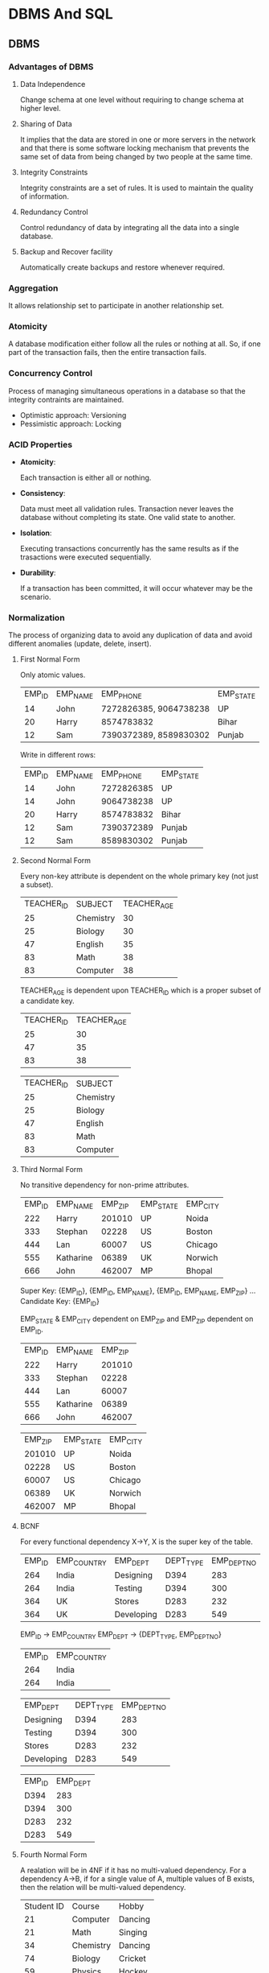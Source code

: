 * DBMS And SQL

** DBMS

*** Advantages of DBMS

**** Data Independence

     Change schema at one level without requiring to change schema at
     higher level.

**** Sharing of Data

     It implies that the data are stored in one or more servers in the
     network and that there is some software locking mechanism that
     prevents the same set of data from being changed by two people at
     the same time.

**** Integrity Constraints

     Integrity constraints are a set of rules. It is used to maintain
     the quality of information.

**** Redundancy Control

     Control redundancy of data by integrating all the data into a
     single database.

**** Backup and Recover facility

     Automatically create backups and restore whenever required.

*** Aggregation

    It allows relationship set to participate in another relationship
    set.

*** Atomicity

    A database modification either follow all the rules or nothing at
    all. So, if one part of the transaction fails, then the entire
    transaction fails.

*** Concurrency Control

    Process of managing simultaneous operations in a database so that
    the integrity contraints are maintained.

    - Optimistic approach: Versioning
    - Pessimistic approach: Locking

*** ACID Properties

    - *Atomicity*:

      Each transaction is either all or nothing.

    - *Consistency*:

      Data must meet all validation rules. Transaction never leaves
      the database without completing its state.
      One valid state to another.

    - *Isolation*:

      Executing transactions concurrently has the same results as if
      the trasactions were executed sequentially.

    - *Durability*:

      If a transaction has been committed, it will occur whatever may
      be the scenario.

*** Normalization

    The process of organizing data to avoid any duplication of data
    and avoid different anomalies (update, delete, insert).

**** First Normal Form

     Only atomic values.

     | EMP_ID | EMP_NAME | EMP_PHONE              | EMP_STATE |
     |     14 | John     | 7272826385, 9064738238 | UP        |
     |     20 | Harry    | 8574783832             | Bihar     |
     |     12 | Sam      | 7390372389, 8589830302 | Punjab    |

     Write in different rows:

     | EMP_ID | EMP_NAME |  EMP_PHONE | EMP_STATE |
     |     14 | John     | 7272826385 | UP        |
     |     14 | John     | 9064738238 | UP        |
     |     20 | Harry    | 8574783832 | Bihar     |
     |     12 | Sam      | 7390372389 | Punjab    |
     |     12 | Sam      | 8589830302 | Punjab    |

**** Second Normal Form

     Every non-key attribute is dependent on the whole primary key
     (not just a subset).

     | TEACHER_ID | SUBJECT   | TEACHER_AGE |
     |         25 | Chemistry |          30 |
     |         25 | Biology   |          30 |
     |         47 | English   |          35 |
     |         83 | Math      |          38 |
     |         83 | Computer  |          38 |

     TEACHER_AGE is dependent upon TEACHER_ID which is a proper subset
     of a candidate key.

     | TEACHER_ID | TEACHER_AGE |
     |         25 |          30 |
     |         47 |          35 |
     |         83 |          38 |

     | TEACHER_ID | SUBJECT   |
     |         25 | Chemistry |
     |         25 | Biology   |
     |         47 | English   |
     |         83 | Math      |
     |         83 | Computer  |

**** Third Normal Form

     No transitive dependency for non-prime attributes.

     | EMP_ID | EMP_NAME  | EMP_ZIP | EMP_STATE | EMP_CITY |
     |    222 | Harry     |  201010 | UP        | Noida    |
     |    333 | Stephan   |   02228 | US        | Boston   |
     |    444 | Lan       |   60007 | US        | Chicago  |
     |    555 | Katharine |   06389 | UK        | Norwich  |
     |    666 | John      |  462007 | MP        | Bhopal   |

     Super Key: {EMP_ID}, {EMP_ID, EMP_NAME}, {EMP_ID, EMP_NAME, EMP_ZIP} ...
     Candidate Key: {EMP_ID}

     EMP_STATE & EMP_CITY dependent on EMP_ZIP and EMP_ZIP dependent
     on EMP_ID.

     | EMP_ID | EMP_NAME  | EMP_ZIP |
     |    222 | Harry     |  201010 |
     |    333 | Stephan   |   02228 |
     |    444 | Lan       |   60007 |
     |    555 | Katharine |   06389 |
     |    666 | John      |  462007 |

     | EMP_ZIP | EMP_STATE | EMP_CITY |
     |  201010 | UP        | Noida    |
     |   02228 | US        | Boston   |
     |   60007 | US        | Chicago  |
     |   06389 | UK        | Norwich  |
     |  462007 | MP        | Bhopal   |
     
**** BCNF

     For every functional dependency X->Y, X is the super key of the
     table.

     | EMP_ID | EMP_COUNTRY | EMP_DEPT   | DEPT_TYPE | EMP_DEPT_NO |
     |    264 | India       | Designing  | D394      |         283 |
     |    264 | India       | Testing    | D394      |         300 |
     |    364 | UK          | Stores     | D283      |         232 |
     |    364 | UK          | Developing | D283      |         549 |

     EMP_ID -> EMP_COUNTRY
     EMP_DEPT -> {DEPT_TYPE, EMP_DEPT_NO}

     | EMP_ID | EMP_COUNTRY |
     |    264 | India       |
     |    264 | India       |

     | EMP_DEPT   | DEPT_TYPE | EMP_DEPT_NO |
     | Designing  | D394      |         283 |
     | Testing    | D394      |         300 |
     | Stores     | D283      |         232 |
     | Developing | D283      |         549 |

     | EMP_ID | EMP_DEPT |
     | D394   |      283 |
     | D394   |      300 |
     | D283   |      232 |
     | D283   |      549 |
     
**** Fourth Normal Form

     A realation will be in 4NF if it has no multi-valued
     dependency. For a dependency A->B, if for a single value of A,
     multiple values of B exists, then the relation will be
     multi-valued dependency.

     | Student ID | Course    | Hobby   |
     |         21 | Computer  | Dancing |
     |         21 | Math      | Singing |
     |         34 | Chemistry | Dancing |
     |         74 | Biology   | Cricket |
     |         59 | Physics   | Hockey  |

     Student ID -> Course, Student ID -> Hobby

     This is not allowed so we split the table:

     | Student ID | Course    |
     |         21 | Computer  |
     |         21 | Math      |
     |         34 | Chemistry |
     |         74 | Biology   |
     |         59 | Physics   |
     

     | Student ID | Hobby   |
     |         21 | Dancing |
     |         21 | Singing |
     |         34 | Dancing |
     |         74 | Cricket |
     |         59 | Hockey  |

     | EMP_ID | EMP_DEPT |
     | D394   |      283 |
     | D394   |      300 |
     | D283   |      232 |
     | D283   |      549 |

*** Joins
    Ref: https://www.javatpoint.com/dbms-sql-joins

    Combining two or more tables based on some condition.

**** Types of Joins

     - *INNER JOIN*:

       Selects records that have matching values in both tables as
       long as the condition is satisfied.

       *Example*:

       Employee Table:

       | EMP_ID | EMP_NAME  | CITY       | SALARY | AGE |
       |      1 | Angelina  | Chicago    | 200000 |  30 |
       |      2 | Robert    | Austin     | 300000 |  26 |
       |      3 | Christian | Denver     | 100000 |  42 |
       |      4 | Kristen   | Washington | 500000 |  29 |
       |      5 | Russell   | Los angels | 200000 |  36 |
       |      6 | Marry     | Canada     | 600000 |  48 |

       Project Table:

       | PROJECT_NO | EMP_ID | DEPARTMENT  |
       |        101 |      1 | Testing     |
       |        102 |      2 | Development |
       |        103 |      3 | Designing   |
       |        104 |      4 | Development |

       #+begin_src sql
 SELECT Employee.EMP_NAME, Project.DEPARTMENT
 FROM Employee
 INNER JOIN Project
 ON Project.EMP_ID = Employee.EMP_ID;
       #+end_src

       *Output*:

        | EMP_NAME  | DEPARTMENT  |
        | Angelina  | Testing     |
        | Robert    | Development |
        | Christian | Designing   |
        | Kristen   | Development |

     - *LEFT JOIN*:

       Returns all the values from left table and the matching values
       from the right table. If there is no match, it will return =NULL=.

       *Example*:

       Employee Table:

       | EMP_ID | EMP_NAME  | CITY       | SALARY | AGE |
       |      1 | Angelina  | Chicago    | 200000 |  30 |
       |      2 | Robert    | Austin     | 300000 |  26 |
       |      3 | Christian | Denver     | 100000 |  42 |
       |      4 | Kristen   | Washington | 500000 |  29 |
       |      5 | Russell   | Los angels | 200000 |  36 |
       |      6 | Marry     | Canada     | 600000 |  48 |

       Project Table:

       | PROJECT_NO | EMP_ID | DEPARTMENT  |
       |        101 |      1 | Testing     |
       |        102 |      2 | Development |
       |        103 |      3 | Designing   |
       |        104 |      4 | Development |

       #+begin_src sql
 SELECT Employee.EMP_NAME, Project.DEPARTMENT
 FROM Employee
 LEFT JOIN Project
 ON Project.EMP_ID = Employee.EMP_ID;
       #+end_src

       *Output*:

        | EMP_NAME  | DEPARTMENT  |
        | Angelina  | Testing     |
        | Robert    | Development |
        | Christian | Designing   |
        | Kristen   | Development |
        | Russell   | NULL        |
        | Marry     | NULL        |

     - *RIGHT JOIN*:

       Returns all the values from the right table and the matched
       values from the left table. If there is no matching values, it
       will return =NULL=.

       *Example*:

       Employee Table:

       | EMP_ID | EMP_NAME  | CITY       | SALARY | AGE |
       |      1 | Angelina  | Chicago    | 200000 |  30 |
       |      2 | Robert    | Austin     | 300000 |  26 |
       |      3 | Christian | Denver     | 100000 |  42 |
       |      4 | Kristen   | Washington | 500000 |  29 |
       |      5 | Russell   | Los angels | 200000 |  36 |
       |      6 | Marry     | Canada     | 600000 |  48 |

       Project Table:

       | PROJECT_NO | EMP_ID | DEPARTMENT  |
       |        101 |      1 | Testing     |
       |        102 |      2 | Development |
       |        103 |      3 | Designing   |
       |        104 |      4 | Development |

       #+begin_src sql
 SELECT Employee.EMP_NAME, Project.DEPARTMENT
 FROM Employee
 RIGHT JOIN Project
 ON Project.EMP_ID = Employee.EMP_ID;
       #+end_src

       *Output*:

        | EMP_NAME  | DEPARTMENT  |
        | Angelina  | Testing     |
        | Robert    | Development |
        | Christian | Designing   |
        | Kristen   | Development |

     - *FULL JOIN*:

       It is the result of a combination of both left and right outer
       join. Returns all the record from both tables, if no match is
       found it will return NULL.

       *Example*:

       Employee Table:

       | EMP_ID | EMP_NAME  | CITY       | SALARY | AGE |
       |      1 | Angelina  | Chicago    | 200000 |  30 |
       |      2 | Robert    | Austin     | 300000 |  26 |
       |      3 | Christian | Denver     | 100000 |  42 |
       |      4 | Kristen   | Washington | 500000 |  29 |
       |      5 | Russell   | Los angels | 200000 |  36 |
       |      6 | Marry     | Canada     | 600000 |  48 |

       Project Table:

       | PROJECT_NO | EMP_ID | DEPARTMENT  |
       |        101 |      1 | Testing     |
       |        102 |      2 | Development |
       |        103 |      3 | Designing   |
       |        104 |      4 | Development |

       #+begin_src sql
 SELECT Employee.EMP_NAME, Project.DEPARTMENT
 FROM Employee
 FULL JOIN Project
 ON Project.EMP_ID = Employee.EMP_ID;
       #+end_src

       *Output*:

        | EMP_NAME  | DEPARTMENT  |
        | Angelina  | Testing     |
        | Robert    | Development |
        | Christian | Designing   |
        | Kristen   | Development |
        | Russell   | NULL        |
        | Marry     | NULL        |
    
*** Indexing

    Indexing is used to optimize the performance of a database by
    minimizing the number of disk accesses required when a query is
    processed.

    | Search Key | Data Reference |

*** RAID

    Redundancy array of independent disk. It is used to connect
    multiple storage device for increased performance, data redundancy
    or both.

*** Storage Engine

    Underlying software that a DBMS uses to create, read, update,
    delete data from a database.
    
*** Federation
    Ref: https://github.com/donnemartin/system-design-primer#federation

    Federation (also known as functional partitioning) splits up the
    db by functions. Example a db can be split up into *forums*,
    *users*, and *products*.

    *Advantages*:

    - Less read and write traffic to each db.
    - Less replication lag.
    - Better caching since the db is small.
    - Enables parallel writes, increasing throughput.

    *Disadvantages*:

    - Not effective if your schema requires huge functions or tables.
    - Some complexity in the application logic to determine which db
      to read/write from.
    - Joins becomes more complex and slow.
    - Additional hardware and complexity.
    
*** Sharding

    Distributing data across different databases such that each
    database can only manager a subset of the data.  Example: Shard a
    user database based on the starting character of the name like -
    'a' to 'l' in one shard and 'm' to 'z' in another shard. Or shard
    based on the geographic location.

    *Advantages*:

    - Less read and write traffic on a single db, less replication,
      more cache hits.
    - Index size is reduced which makes the queries faster.
    - If one shard goes down the other shards are still working, note
      that sharding is not a solution for single point of failure, you
      shoud have some replication of db for that.

    *Disadvantages*:

    - Complex SQL queries
    - The traffic on certain shard can increase a lot if the sharding
      is not done on a good parameter.
    - Joining data from shards is complex.
    - Adds more hardware and additional complexity.
    
*** Denormalization

    It is opposite of normalization as the name suggests.

    *Advantages*:

    - It attempts to improve read performance at some expense of write
      performance.
    - Redundant copies of the data are written to avoid expensive joins.
    - After techniques like sharding the join operations become more
      expensive so denormalization might solve that problem to some
      extent.

    *Disadvantages*:

    - Duplication of data.
    - Redundant information stay in sync, which increases the
      complexity of db design.
    - Heavy write system might get negatively impacted by denormalization.



** SQL

   Structured Query Language. It is used to store and manage data in a
   RDBMS.

*** Datatypes

***** Binary Datatypes

 | Data Type | Description                                                                              |
 | binary    | It has a maximum length of 8000 bytes. It contains fixed-length binary data.             |
 | varbinary | It has a maximum length of 8000 bytes. It contains variable-length binary data.          |
 | image     | It has a maximum length of 2,147,483,647 bytes. It contains variable-length binary data. |
   
***** Approximate Numeric Datatype

      - Float
      - Real

***** Exact Numeric Datatype

      - Int
      - Smallint
      - bit
      - decimal
      - numeric

***** Character String Datatype

      - char
      - varchar
      - text

***** Date and time Datatypes

      - date
      - time
      - timestamp

*** Commands

**** Data Definition Language (DDL)

     - CREATE
       Format:
       CREATE TABLE TABLE_NAME (COLUMN_NAME DATATYPE);
       Eg:
       =CREATE TABLE EMPLOYEE(Name VARCHAR2(20), Email VARCHAR2(100), DOB DATE);=

     - DROP
       Format:
       DROP TABLE table_name;
       Eg:
       =DROP TABLE EMPLOYEE;=

     - ALTER
       Format:
       =ALTER TABLE table_name ADD column_name COLUMN-DEFINITION;=

     - TRUNCATE
       Format:
       TRUNCATE TABLE table_name;
       Eg:
       =TRUNCATE TABLE EMPLOYEE;=

**** Data Manipulation Language

     - INSERT
       Format:
       INSERT INTO TABLE_NAME
       (col1, col2, ...)
       VALUES (value1, value2, ...);

       Example:
       =INSERT INTO javatpoint (Author, Subject) VALUES ("Sonoo", "DBMS");=

     - UPDATE
       Format:
        UPDATE table_name SET [column_name1= value1,...column_nameN = valueN]
        [WHERE CONDITION];

       Eg:
        =UPDATE students SET User_Name = 'Sonoo' WHERE Student_Id = '3';=

     - DELETE
       Format:
       DELETE FROM table_name [WHERE condition];  

       Eg:
       =DELETE FROM javatpoint WHERE Author="Someone";=

**** Data Control Language

     - Grant:

       =GRANT SELECT, UPDATE ON MY_TABLE TO SOME_USER, ANOTHER_USER;=

     - Revoke:

       =REVOKE SELECT, UPDATE ON MY_TABLE FROM USER1, USER2;=

**** Transaction Control Language

     - COMMIT
       Used to save all the transactions to the database.

       Eg:
       DELETE FROM CUSTOMERS
       WHERE AGE = 25;
       COMMIT;

     - ROLLBACK
       Undo transactions that have not already been saved to the database.

       Eg:
       DELETE FROM CUSTOMERS
       WERE AGE = 25;
       ROLLBACK;

     - SAVEPOINT

       Format:
       SAVEPOINT SAVEPOINT_NAME;

**** Data Query Language

     - SELECT

       Format:
       SELECT expressions
       FROM TABLE_NAME
       WHERE conditions;

       Example:
       SELECT emp_name
       FROM employee
       WHERE age > 20;

